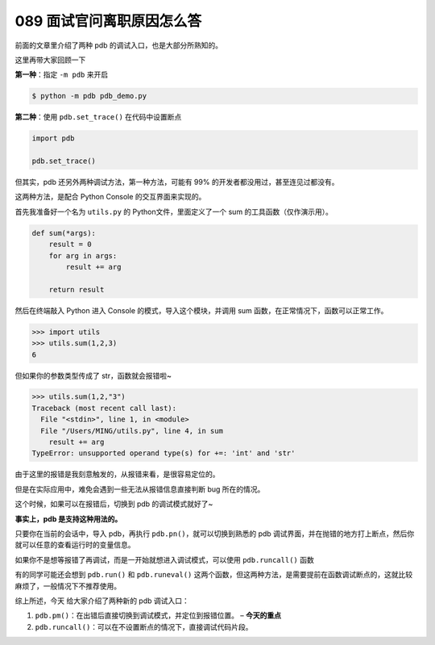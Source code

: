 089 面试官问离职原因怎么答
======================================

前面的文章里介绍了两种 pdb 的调试入口，也是大部分所熟知的。

这里再带大家回顾一下

**第一种**\ ：指定 ``-m pdb`` 来开启

.. code:: python

   $ python -m pdb pdb_demo.py

**第二种**\ ：使用 ``pdb.set_trace()`` 在代码中设置断点

.. code:: python

   import pdb

   pdb.set_trace()

但其实，pdb 还另外两种调试方法，第一种方法，可能有 99%
的开发者都没用过，甚至连见过都没有。

这两种方法，是配合 Python Console 的交互界面来实现的。

首先我准备好一个名为 ``utils.py`` 的 Python文件，里面定义了一个 sum
的工具函数（仅作演示用）。

.. code:: python

   def sum(*args):
       result = 0
       for arg in args:
           result += arg

       return result

然后在终端敲入 Python 进入 Console 的模式，导入这个模块，并调用 sum
函数，在正常情况下，函数可以正常工作。

.. code:: python

   >>> import utils
   >>> utils.sum(1,2,3)
   6

但如果你的参数类型传成了 str，函数就会报错啦~

.. code:: python

   >>> utils.sum(1,2,"3")
   Traceback (most recent call last):
     File "<stdin>", line 1, in <module>
     File "/Users/MING/utils.py", line 4, in sum
       result += arg
   TypeError: unsupported operand type(s) for +=: 'int' and 'str'

由于这里的报错是我刻意触发的，从报错来看，是很容易定位的。

但是在实际应用中，难免会遇到一些无法从报错信息直接判断 bug 所在的情况。

这个时候，如果可以在报错后，切换到 pdb 的调试模式就好了~

**事实上，pdb 是支持这种用法的。**

只要你在当前的会话中，导入 pdb，再执行
``pdb.pn()``\ ，就可以切换到熟悉的 pdb
调试界面，并在抛错的地方打上断点，然后你就可以任意的查看运行时的变量信息。

.. image:: http://image.iswbm.com/20210314164424.png

如果你不是想等报错了再调试，而是一开始就想进入调试模式，可以使用
``pdb.runcall()`` 函数

.. image:: http://image.iswbm.com/20210314170221.png

有的同学可能还会想到 ``pdb.run()`` 和 ``pdb.runeval()``
这两个函数，但这两种方法，是需要提前在函数调试断点的，这就比较麻烦了，一般情况下不推荐使用。

综上所述，今天 给大家介绍了两种新的 pdb 调试入口：

1. ``pdb.pm()``\ ：在出错后直接切换到调试模式，并定位到报错位置。 –
   **今天的重点**
2. ``pdb.runcall()``\ ：可以在不设置断点的情况下，直接调试代码片段。
